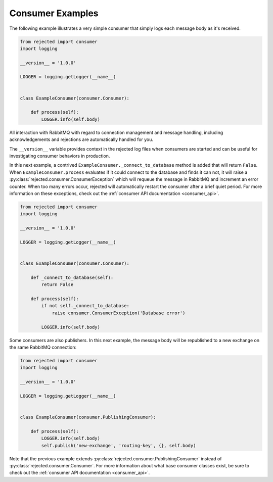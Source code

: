 Consumer Examples
=================
The following example illustrates a very simple consumer that simply logs each
message body as it's received.

.. code:: python

    from rejected import consumer
    import logging

    __version__ = '1.0.0'

    LOGGER = logging.getLogger(__name__)


    class ExampleConsumer(consumer.Consumer):

        def process(self):
            LOGGER.info(self.body)

All interaction with RabbitMQ with regard to connection management and message
handling, including acknowledgements and rejections are automatically handled
for you.

The ``__version__`` variable provides context in the rejected log files when
consumers are started and can be useful for investigating consumer behaviors in
production.

In this next example, a contrived ``ExampleConsumer._connect_to_database`` method
is added that will return ``False``. When ``ExampleConsumer.process`` evaluates
if it could connect to the database and finds it can not, it will raise a
:py:class:`rejected.consumer.ConsumerException` which will requeue the message
in RabbitMQ and increment an error counter. When too many errors occur, rejected
will automatically restart the consumer after a brief quiet period. For more
information on these exceptions, check out the :ref:`consumer API documentation <consumer_api>`.

.. code:: python

    from rejected import consumer
    import logging

    __version__ = '1.0.0'

    LOGGER = logging.getLogger(__name__)


    class ExampleConsumer(consumer.Consumer):

        def _connect_to_database(self):
            return False

        def process(self):
            if not self._connect_to_database:
                raise consumer.ConsumerException('Database error')

            LOGGER.info(self.body)

Some consumers are also publishers. In this next example, the message body will
be republished to a new exchange on the same RabbitMQ connection:

.. code:: python

    from rejected import consumer
    import logging

    __version__ = '1.0.0'

    LOGGER = logging.getLogger(__name__)


    class ExampleConsumer(consumer.PublishingConsumer):

        def process(self):
            LOGGER.info(self.body)
            self.publish('new-exchange', 'routing-key', {}, self.body)

Note that the previous example extends :py:class:`rejected.consumer.PublishingConsumer`
instead of :py:class:`rejected.consumer.Consumer`. For more information about what
base consumer classes exist, be sure to check out the :ref:`consumer API documentation <consumer_api>`.

